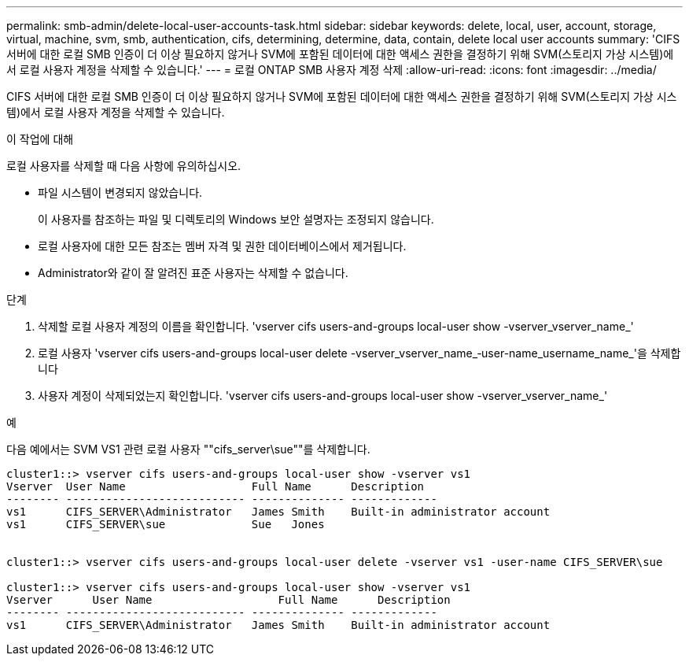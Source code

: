 ---
permalink: smb-admin/delete-local-user-accounts-task.html 
sidebar: sidebar 
keywords: delete, local, user, account, storage, virtual, machine, svm, smb, authentication, cifs, determining, determine, data, contain, delete local user accounts 
summary: 'CIFS 서버에 대한 로컬 SMB 인증이 더 이상 필요하지 않거나 SVM에 포함된 데이터에 대한 액세스 권한을 결정하기 위해 SVM(스토리지 가상 시스템)에서 로컬 사용자 계정을 삭제할 수 있습니다.' 
---
= 로컬 ONTAP SMB 사용자 계정 삭제
:allow-uri-read: 
:icons: font
:imagesdir: ../media/


[role="lead"]
CIFS 서버에 대한 로컬 SMB 인증이 더 이상 필요하지 않거나 SVM에 포함된 데이터에 대한 액세스 권한을 결정하기 위해 SVM(스토리지 가상 시스템)에서 로컬 사용자 계정을 삭제할 수 있습니다.

.이 작업에 대해
로컬 사용자를 삭제할 때 다음 사항에 유의하십시오.

* 파일 시스템이 변경되지 않았습니다.
+
이 사용자를 참조하는 파일 및 디렉토리의 Windows 보안 설명자는 조정되지 않습니다.

* 로컬 사용자에 대한 모든 참조는 멤버 자격 및 권한 데이터베이스에서 제거됩니다.
* Administrator와 같이 잘 알려진 표준 사용자는 삭제할 수 없습니다.


.단계
. 삭제할 로컬 사용자 계정의 이름을 확인합니다. 'vserver cifs users-and-groups local-user show -vserver_vserver_name_'
. 로컬 사용자 'vserver cifs users-and-groups local-user delete -vserver_vserver_name_‑user-name_username_name_'을 삭제합니다
. 사용자 계정이 삭제되었는지 확인합니다. 'vserver cifs users-and-groups local-user show -vserver_vserver_name_'


.예
다음 예에서는 SVM VS1 관련 로컬 사용자 ""cifs_server\sue""를 삭제합니다.

[listing]
----
cluster1::> vserver cifs users-and-groups local-user show -vserver vs1
Vserver  User Name                   Full Name      Description
-------- --------------------------- -------------- -------------
vs1      CIFS_SERVER\Administrator   James Smith    Built-in administrator account
vs1      CIFS_SERVER\sue             Sue   Jones


cluster1::> vserver cifs users-and-groups local-user delete -vserver vs1 -user-name CIFS_SERVER\sue

cluster1::> vserver cifs users-and-groups local-user show -vserver vs1
Vserver      User Name                   Full Name      Description
-------- --------------------------- -------------- -------------
vs1      CIFS_SERVER\Administrator   James Smith    Built-in administrator account
----